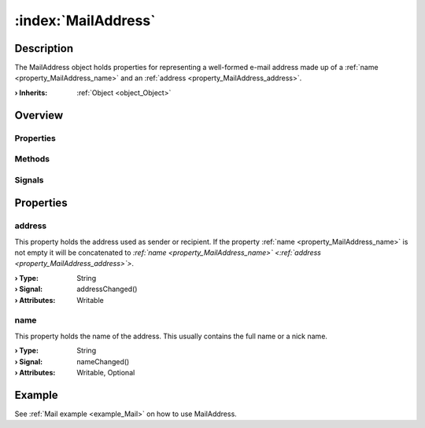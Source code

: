 
.. _object_MailAddress:


:index:`MailAddress`
--------------------

Description
***********

The MailAddress object holds properties for representing a well-formed e-mail address made up of a :ref:`name <property_MailAddress_name>` and an :ref:`address <property_MailAddress_address>`.

:**› Inherits**: :ref:`Object <object_Object>`

Overview
********

Properties
++++++++++

.. hlist::
  :columns: 1

  * :ref:`address <property_MailAddress_address>`
  * :ref:`name <property_MailAddress_name>`
  * :ref:`Object.objectId <property_Object_objectId>`
  * :ref:`Object.parent <property_Object_parent>`

Methods
+++++++

.. hlist::
  :columns: 1

  * :ref:`Object.deserializeProperties() <method_Object_deserializeProperties>`
  * :ref:`Object.fromJson() <method_Object_fromJson>`
  * :ref:`Object.toJson() <method_Object_toJson>`

Signals
+++++++

.. hlist::
  :columns: 1

  * :ref:`Object.completed() <signal_Object_completed>`



Properties
**********


.. _property_MailAddress_address:

.. _signal_MailAddress_addressChanged:

.. index::
   single: address

address
+++++++

This property holds the address used as sender or recipient. If the property :ref:`name <property_MailAddress_name>` is not empty it will be concatenated to *:ref:`name <property_MailAddress_name>` <:ref:`address <property_MailAddress_address>`>*.

:**› Type**: String
:**› Signal**: addressChanged()
:**› Attributes**: Writable


.. _property_MailAddress_name:

.. _signal_MailAddress_nameChanged:

.. index::
   single: name

name
++++

This property holds the name of the address. This usually contains the full name or a nick name.

:**› Type**: String
:**› Signal**: nameChanged()
:**› Attributes**: Writable, Optional

Example
*******
See :ref:`Mail example <example_Mail>` on how to use MailAddress.
